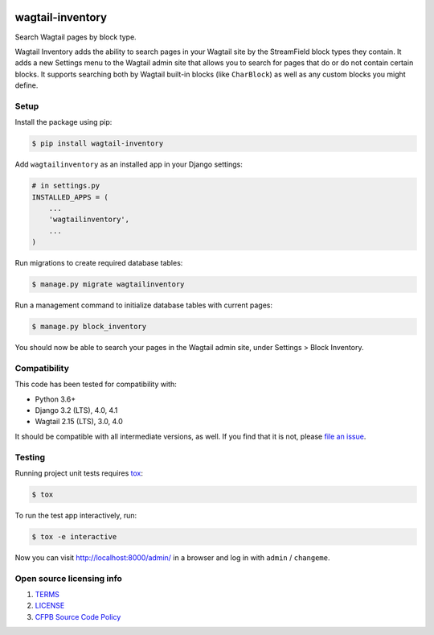 .. image:: https://github.com/cfpb/wagtail-inventory/workflows/test/badge.svg
  :alt: Build Status
  :target: https://github.com/cfpb/wagtail-inventory/actions/workflows/test.yml
.. image:: https://coveralls.io/repos/github/cfpb/wagtail-inventory/badge.svg?branch=main
  :alt: Coverage Status
  :target: https://coveralls.io/github/cfpb/wagtail-inventory?branch=main

wagtail-inventory
=================

Search Wagtail pages by block type.

Wagtail Inventory adds the ability to search pages in your Wagtail site by the StreamField block types they contain. It adds a new Settings menu to the Wagtail admin site that allows you to search for pages that do or do not contain certain blocks. It supports searching both by Wagtail built-in blocks (like ``CharBlock``) as well as any custom blocks you might define.

Setup
-----

Install the package using pip:

.. code-block:: bash

  $ pip install wagtail-inventory

Add ``wagtailinventory`` as an installed app in your Django settings:

.. code-block:: python

  # in settings.py
  INSTALLED_APPS = (
      ...
      'wagtailinventory',
      ...
  )

Run migrations to create required database tables:

.. code-block:: bash

  $ manage.py migrate wagtailinventory

Run a management command to initialize database tables with current pages:

.. code-block:: bash

  $ manage.py block_inventory

You should now be able to search your pages in the Wagtail admin site, under Settings > Block Inventory.

Compatibility
-------------

This code has been tested for compatibility with:

* Python 3.6+
* Django 3.2 (LTS), 4.0, 4.1
* Wagtail 2.15 (LTS), 3.0, 4.0

It should be compatible with all intermediate versions, as well.
If you find that it is not, please `file an issue <https://github.com/cfpb/wagtail-inventory/issues/new>`_.

Testing
-------

Running project unit tests requires `tox <https://tox.wiki/en/latest/>`_:

.. code-block:: bash

  $ tox

To run the test app interactively, run:

.. code-block:: bash

  $ tox -e interactive

Now you can visit http://localhost:8000/admin/ in a browser and log in with ``admin`` / ``changeme``.

Open source licensing info
--------------------------

#. `TERMS <https://github.com/cfpb/wagtail-inventory/blob/main/TERMS.md>`_
#. `LICENSE <https://github.com/cfpb/wagtail-inventory/blob/main/LICENSE>`_
#. `CFPB Source Code Policy <https://github.com/cfpb/source-code-policy>`_
